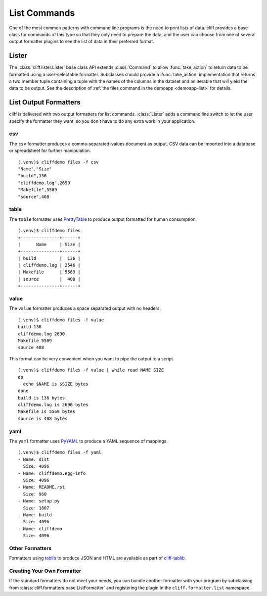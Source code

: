 ===============
 List Commands
===============

One of the most common patterns with command line programs is the need
to print lists of data. cliff provides a base class for commands of
this type so that they only need to prepare the data, and the user can
choose from one of several output formatter plugins to see the list of
data in their preferred format.

Lister
======

The :class:`cliff.lister.Lister` base class API extends
:class:`Command` to allow :func:`take_action` to return data to be
formatted using a user-selectable formatter. Subclasses should provide
a :func:`take_action` implementation that returns a two member tuple
containing a tuple with the names of the columns in the dataset and an
iterable that will yield the data to be output. See the description of
:ref:`the files command in the demoapp <demoapp-list>` for details.

List Output Formatters
======================

cliff is delivered with two output formatters for list
commands. :class:`Lister` adds a command line switch to let the user
specify the formatter they want, so you don't have to do any extra
work in your application.

csv
---

The ``csv`` formatter produces a comma-separated-values document as
output. CSV data can be imported into a database or spreadsheet for
further manipulation.

::
    
    (.venv)$ cliffdemo files -f csv
    "Name","Size"
    "build",136
    "cliffdemo.log",2690
    "Makefile",5569
    "source",408

table
-----

The ``table`` formatter uses PrettyTable_ to produce output formatted
for human consumption.

.. _PrettyTable: http://code.google.com/p/prettytable/

::
    
    (.venv)$ cliffdemo files
    +---------------+------+
    |      Name     | Size |
    +---------------+------+
    | build         |  136 |
    | cliffdemo.log | 2546 |
    | Makefile      | 5569 |
    | source        |  408 |
    +---------------+------+

value
-----

The ``value`` formatter produces a space separated output with no headers.

::
    
    (.venv)$ cliffdemo files -f value
    build 136
    cliffdemo.log 2690
    Makefile 5569
    source 408

This format can be very convenient when you want to pipe the output to
a script.

::
    
    (.venv)$ cliffdemo files -f value | while read NAME SIZE
    do
      echo $NAME is $SIZE bytes
    done
    build is 136 bytes
    cliffdemo.log is 2690 bytes
    Makefile is 5569 bytes
    source is 408 bytes

yaml
----

The ``yaml`` formatter uses PyYAML_ to produce a YAML sequence of
mappings.

.. _PyYAML: http://pyyaml.org/

::

    (.venv)$ cliffdemo files -f yaml
    - Name: dist
      Size: 4096
    - Name: cliffdemo.egg-info
      Size: 4096
    - Name: README.rst
      Size: 960
    - Name: setup.py
      Size: 1807
    - Name: build
      Size: 4096
    - Name: cliffdemo
      Size: 4096

Other Formatters
----------------

Formatters using tablib_ to produce JSON and HTML are available
as part of `cliff-tablib`_.

.. _cliff-tablib: https://github.com/dreamhost/cliff-tablib

Creating Your Own Formatter
---------------------------

If the standard formatters do not meet your needs, you can bundle
another formatter with your program by subclassing from
:class:`cliff.formatters.base.ListFormatter` and registering the
plugin in the ``cliff.formatter.list`` namespace.


.. _tablib: https://github.com/kennethreitz/tablib
